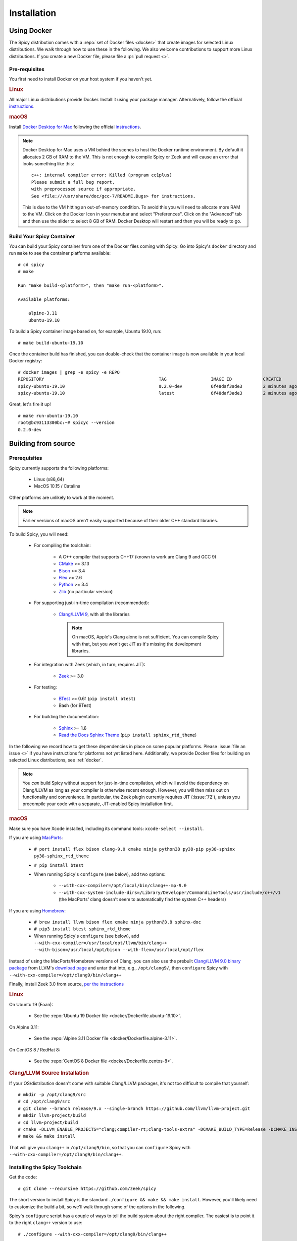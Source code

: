 
.. _installation:

Installation
=============

.. _docker:

Using Docker
------------

The Spicy distribution comes with a :repo:`set of Docker files
<docker>` that create images for selected Linux distributions. We walk
through how to use these in the following. We also welcome
contributions to support more Linux distributions. If you create a new
Docker file, please file a :pr:`pull request <>`.

Pre-requisites
~~~~~~~~~~~~~~

You first need to install Docker on your host system if you haven't yet.

.. rubric:: Linux

All major Linux distributions provide Docker. Install it using your
package manager. Alternatively, follow the official
`instructions <https://docs.docker.com/install/>`__.

.. rubric:: macOS

Install `Docker Desktop for Mac
<https://docs.docker.com/docker-for-mac>`_ following the official
`instructions <https://docs.docker.com/docker-for-mac/install>`__.

.. note::

    Docker Desktop for Mac uses a VM behind the scenes to host the
    Docker runtime environment. By default it allocates 2 GB of RAM to
    the VM. This is not enough to compile Spicy or Zeek and will cause
    an error that looks something like this::

        c++: internal compiler error: Killed (program cc1plus)
        Please submit a full bug report,
        with preprocessed source if appropriate.
        See <file:///usr/share/doc/gcc-7/README.Bugs> for instructions.

    This is due to the VM hitting an out-of-memory condition. To avoid
    this you will need to allocate more RAM to the VM. Click on the Docker
    Icon in your menubar and select "Preferences". Click on the "Advanced"
    tab and then use the slider to select 8 GB of RAM. Docker Desktop will
    restart and then you will be ready to go.

Build Your Spicy Container
~~~~~~~~~~~~~~~~~~~~~~~~~~

You can build your Spicy container from one of the Docker files coming
with Spicy: Go into Spicy's ``docker`` directory and run ``make`` to
see the container platforms available::

    # cd spicy
    # make

    Run "make build-<platform>", then "make run-<platform>".

    Available platforms:

        alpine-3.11
        ubuntu-19.10

To build a Spicy container image based on, for example, Ubuntu 19.10, run::

    # make build-ubuntu-19.10

Once the container build has finished, you can double-check that the
container image is now available in your local Docker registry::

    # docker images | grep -e spicy -e REPO
    REPOSITORY                                            TAG                 IMAGE ID            CREATED             SIZE
    spicy-ubuntu-19.10                                    0.2.0-dev           6f48daf3ade3        2 minutes ago       2.45GB
    spicy-ubuntu-19.10                                    latest              6f48daf3ade3        2 minutes ago       2.45GB

Great, let's fire it up! ::

    # make run-ubuntu-19.10
    root@bc93113300bc:~# spicyc --version
    0.2.0-dev

Building from source
--------------------

Prerequisites
~~~~~~~~~~~~~

Spicy currently supports the following platforms:

    - Linux (x86_64)

    - MacOS 10.15 / Catalina

Other platforms are unlikely to work at the moment.

.. note:: Earlier versions of macOS aren't easily supported because of
   their older C++ standard libraries.

To build Spicy, you will need:

    - For compiling the toolchain:

        * A C++ compiler that supports C++17 (known to work are Clang 9 and GCC 9)
        * `CMake <https://cmake.org>`_  >= 3.13
        * `Bison <https://www.gnu.org/software/bison>`_  >= 3.4
        * `Flex <https://www.gnu.org/software/flex>`_  >= 2.6
        * `Python <https://www.python.org/downloads/>`_ >= 3.4
        * `Zlib <https://www.zlib.net>`_ (no particular version)

    - For supporting just-in-time compilation (recommended):

        * `Clang/LLVM 9 <http://releases.llvm.org/download.html>`_,
          with all the libraries

          .. note:: On macOS, Apple's Clang alone is not sufficient.
             You can compile Spicy with that, but you won't get JIT as
             it's missing the development libraries.

    - For integration with Zeek (which, in turn, requires JIT):

        * `Zeek <https://www.zeek.org>`_  >= 3.0

    - For testing:

        * `BTest <https://github.com/zeek/btest>`_  >= 0.61 (``pip install btest``)
        * Bash (for BTest)

    - For building the documentation:

        * `Sphinx <https://www.sphinx-doc.org/en/master>`_  >= 1.8
        * `Read the Docs Sphinx Theme <https://sphinx-rtd-theme.readthedocs.io/en/stable/>`_  (``pip install sphinx_rtd_theme``)

In the following we record how to get these dependencies in place on
some popular platforms. Please :issue:`file an issue <>` if you have
instructions for platforms not yet listed here. Additionally, we provide
Docker files for building on selected Linux distributions, see :ref:`docker`.

.. note::

    You *can* build Spicy without support for just-in-time
    compilation, which will avoid the dependency on Clang/LLVM as long
    as your compiler is otherwise recent enough. However, you will
    then miss out on functionality and convenience. In particular, the
    Zeek plugin currently requires JIT (:issue:`72`), unless you
    precompile your code with a separate, JIT-enabled Spicy
    installation first.

.. rubric:: macOS

Make sure you have Xcode installed, including its command tools:
``xcode-select --install``.

If you are using `MacPorts <https://www.macports.org>`_:

    - ``# port install flex bison clang-9.0 cmake ninja python38 py38-pip py38-sphinx py38-sphinx_rtd_theme``
    - ``# pip install btest``
    - When running Spicy's ``configure`` (see below), add two options:

        * ``--with-cxx-compiler=/opt/local/bin/clang++-mp-9.0``

        * ``--with-cxx-system-include-dirs=/Library/Developer/CommandLineTools/usr/include/c++/v1``
          (the MacPorts' clang doesn't seem to automatically find the system C++ headers)

If you are using `Homebrew <https://brew.sh>`_:

    - ``# brew install llvm bison flex cmake ninja python@3.8 sphinx-doc``
    - ``# pip3 install btest sphinx_rtd_theme``
    - When running Spicy's ``configure`` (see below), add
      ``--with-cxx-compiler=/usr/local/opt/llvm/bin/clang++ --with-bison=/usr/local/opt/bison --with-flex=/usr/local/opt/flex``

Instead of using the MacPorts/Homebrew versions of Clang, you can also
use the prebuilt `Clang/LLVM 9.0 binary package
<http://releases.llvm.org/9.0.0/clang+llvm-9.0.0-x86_64-darwin-apple.tar.xz>`_
from LLVM's `download page <http://releases.llvm.org/download.html>`_
and untar that into, e.g., ``/opt/clang9/``, then ``configure`` Spicy
with ``--with-cxx-compiler=/opt/clang9/bin/clang++``

Finally, install Zeek 3.0 from source, `per the instructions
<https://docs.zeek.org/en/stable/install/install.html#installing-from-source>`_

.. rubric:: Linux

On Ubuntu 19 (Eoan):

    - See the :repo:`Ubuntu 19 Docker file <docker/Dockerfile.ubuntu-19.10>`.

On Alpine 3.11:

    - See the :repo:`Alpine 3.11 Docker file <docker/Dockerfile.alpine-3.11>`.

On CentOS 8 / RedHat 8:

    - See the :repo:`CentOS 8 Docker file <docker/Dockerfile.centos-8>`.

.. rubric:: Clang/LLVM Source Installation

If your OS/distribution doesn't come with suitable Clang/LLVM
packages, it's not too difficult to compile that yourself::

    # mkdir -p /opt/clang9/src
    # cd /opt/clang9/src
    # git clone --branch release/9.x --single-branch https://github.com/llvm/llvm-project.git
    # mkdir llvm-project/build
    # cd llvm-project/build
    # cmake -DLLVM_ENABLE_PROJECTS="clang;compiler-rt;clang-tools-extra" -DCMAKE_BUILD_TYPE=Release -DCMAKE_INSTALL_PREFIX=/opt/clang9 -DLLVM_TARGETS_TO_BUILD=host -DLLVM_BUILD_LLVM_DYLIB=ON -DLLVM_LINK_LLVM_DYLIB=ON ../llvm
    # make && make install

That will give you ``clang++`` in ``/opt/clang9/bin``, so that you can
``configure`` Spicy with
``--with-cxx-compiler=/opt/clang9/bin/clang++``.

Installing the Spicy Toolchain
~~~~~~~~~~~~~~~~~~~~~~~~~~~~~~

Get the code::

   # git clone --recursive https://github.com/zeek/spicy

The short version to install Spicy is the standard ``./configure &&
make && make install``. However, you'll likely need to customize the
build a bit, so we'll walk through some of the options in the
following.

Spicy's ``configure`` script has a couple of ways to tell the build
system about the right compiler. The easiest is to point it to
the right ``clang++`` version to use::

   # ./configure --with-cxx-compiler=/opt/clang9/bin/clang++

Spicy by default installs into ``/usr/local``. You can change that by
giving ``configure`` a ``--prefix``::

   # ./configure --prefix=/opt/spicy

If Zeek is installed but not in its standard location (i.e.,
``/usr/local/zeek``), you can tell ``configure`` the prefix where to
look for it::

   # ./configure --with-zeek=/opt/zeek

The final ``configure`` output will summarize your build's configuration.
To ensure that both JIT and Zeek support are enabled, verify the presence of
the following lines::

    JIT enabled:           yes
    Zeek plugin enabled:   yes

.. note::

    ``configure`` has a few more flags that may be helpful, see its
    ``--help`` output. For developers, the following may be particular
    useful:

        - ``--enable-debug``: compile a non-optimized debug version
        - ``--enable-sanitizer``: enable Clang's address & leak sanitizers
        - ``--generator=Ninja``: use the faster ``ninja`` build system instead of ``make``
        - ``--enable-ccache``: use the ``ccache`` compiler cache to speed up compilation

    Using Ninja and ``ccache`` will speed up compile times. On Linux,
    compiling will also be quite a bit faster if you have the "Gold
    linker" available. To check if you do, see if ``which ld.gold``
    returns anything. If yes, ``configure`` will automatically pick it
    up.

Once you have configured Spicy, running ``make`` will change into the
newly created ``build`` directory and start the compilation there.
Once finished, ``make test`` will execute the test suite. It will take
a bit, but all tests should be passing (unless explicitly reported as
expected to fail). Finally, ``make install`` will install Spicy
system-wide into the configured prefix. If you are installing into a
non-standard location, make sure that ``<prefix>/bin`` is in your
``PATH``.

.. note:: You can also use the Spicy tools directly out of the build
   directory without installing it, the binaries land in ``build/bin``.

To build Spicy's documentation, run ``make`` inside the ``docs/`` directory.
Documentation will be located in ``build/doc/html``.
